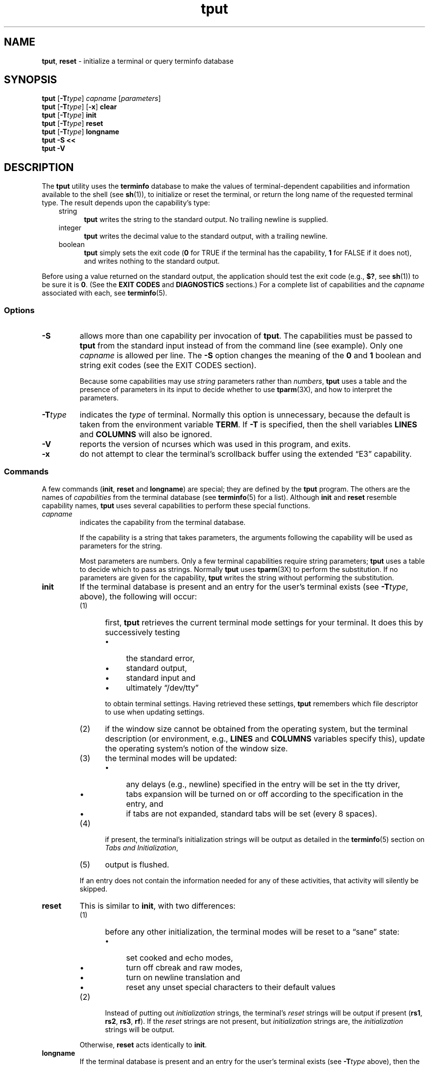 '\" t
.\"***************************************************************************
.\" Copyright 2018-2021,2022 Thomas E. Dickey                                *
.\" Copyright 1998-2016,2017 Free Software Foundation, Inc.                  *
.\"                                                                          *
.\" Permission is hereby granted, free of charge, to any person obtaining a  *
.\" copy of this software and associated documentation files (the            *
.\" "Software"), to deal in the Software without restriction, including      *
.\" without limitation the rights to use, copy, modify, merge, publish,      *
.\" distribute, distribute with modifications, sublicense, and/or sell       *
.\" copies of the Software, and to permit persons to whom the Software is    *
.\" furnished to do so, subject to the following conditions:                 *
.\"                                                                          *
.\" The above copyright notice and this permission notice shall be included  *
.\" in all copies or substantial portions of the Software.                   *
.\"                                                                          *
.\" THE SOFTWARE IS PROVIDED "AS IS", WITHOUT WARRANTY OF ANY KIND, EXPRESS  *
.\" OR IMPLIED, INCLUDING BUT NOT LIMITED TO THE WARRANTIES OF               *
.\" MERCHANTABILITY, FITNESS FOR A PARTICULAR PURPOSE AND NONINFRINGEMENT.   *
.\" IN NO EVENT SHALL THE ABOVE COPYRIGHT HOLDERS BE LIABLE FOR ANY CLAIM,   *
.\" DAMAGES OR OTHER LIABILITY, WHETHER IN AN ACTION OF CONTRACT, TORT OR    *
.\" OTHERWISE, ARISING FROM, OUT OF OR IN CONNECTION WITH THE SOFTWARE OR    *
.\" THE USE OR OTHER DEALINGS IN THE SOFTWARE.                               *
.\"                                                                          *
.\" Except as contained in this notice, the name(s) of the above copyright   *
.\" holders shall not be used in advertising or otherwise to promote the     *
.\" sale, use or other dealings in this Software without prior written       *
.\" authorization.                                                           *
.\"***************************************************************************
.\"
.\" $Id: tput.1,v 1.76 2022/02/12 20:02:20 tom Exp $
.TH tput 1 ""
.ds d /etc/terminfo
.ds n 1
.ie \n(.g .ds `` \(lq
.el       .ds `` ``
.ie \n(.g .ds '' \(rq
.el       .ds '' ''
.de bP
.ie n  .IP \(bu 4
.el    .IP \(bu 2
..
.SH NAME
\fBtput\fP, \fBreset\fP \- initialize a terminal or query terminfo database
.SH SYNOPSIS
\fBtput\fR [\fB\-T\fItype\fR] \fIcapname\fR [\fIparameters\fR]
.br
\fBtput\fR [\fB\-T\fItype\fR] [\fB\-x\fR] \fBclear\fR
.br
\fBtput\fR [\fB\-T\fItype\fR] \fBinit\fR
.br
\fBtput\fR [\fB\-T\fItype\fR] \fBreset\fR
.br
\fBtput\fR [\fB\-T\fItype\fR] \fBlongname\fR
.br
\fBtput \-S\fP  \fB<<\fP
.br
\fBtput \-V\fP
.br
.SH DESCRIPTION
The \fBtput\fP utility uses the \fBterminfo\fP database to make the
values of terminal-dependent capabilities and information available to
the shell (see \fBsh\fP(1)), to initialize or reset the terminal, or
return the long name of the requested terminal type.
The result depends upon the capability's type:
.RS 3
.TP 5
string
\fBtput\fP writes the string to the standard output.
No trailing newline is supplied.
.TP
integer
\fBtput\fP writes the decimal value to the standard output,
with a trailing newline.
.TP
boolean
\fBtput\fP simply sets the exit code
(\fB0\fP for TRUE if the terminal has the capability,
\fB1\fP for FALSE if it does not),
and writes nothing to the standard output.
.RE
.PP
Before using a value returned on the standard output,
the application should test the exit code
(e.g., \fB$?\fP, see \fBsh\fP(1)) to be sure it is \fB0\fP.
(See the \fBEXIT CODES\fP and \fBDIAGNOSTICS\fP sections.)
For a complete list of capabilities
and the \fIcapname\fP associated with each, see \fBterminfo\fP(5).
.SS Options
.TP
\fB\-S\fP
allows more than one capability per invocation of \fBtput\fP.  The
capabilities must be passed to \fBtput\fP from the standard input
instead of from the command line (see example).
Only one \fIcapname\fP is allowed per line.
The \fB\-S\fP option changes the
meaning of the \fB0\fP and \fB1\fP boolean and string exit codes (see the
EXIT CODES section).
.IP
Because some capabilities may use
\fIstring\fP parameters rather than \fInumbers\fP,
\fBtput\fP uses a table and the presence of parameters in its input
to decide whether to use \fBtparm\fP(3X),
and how to interpret the parameters.
.TP
\fB\-T\fItype\fR
indicates the \fItype\fP of terminal.
Normally this option is
unnecessary, because the default is taken from the environment
variable \fBTERM\fP.
If \fB\-T\fP is specified, then the shell
variables \fBLINES\fP and \fBCOLUMNS\fP will also be ignored.
.TP
\fB\-V\fP
reports the version of ncurses which was used in this program, and exits.
.TP
.B \-x
do not attempt to clear the terminal's scrollback buffer
using the extended \*(``E3\*('' capability.
.SS Commands
A few commands (\fBinit\fP, \fBreset\fP and \fBlongname\fP) are
special; they are defined by the \fBtput\fP program.
The others are the names of \fIcapabilities\fP from the terminal database
(see \fBterminfo\fP(5) for a list).
Although \fBinit\fP and \fBreset\fP resemble capability names,
\fBtput\fP uses several capabilities to perform these special functions.
.TP
\fIcapname\fP
indicates the capability from the terminal database.
.IP
If the capability is a string that takes parameters, the arguments
following the capability will be used as parameters for the string.
.IP
Most parameters are numbers.
Only a few terminal capabilities require string parameters;
\fBtput\fP uses a table to decide which to pass as strings.
Normally \fBtput\fP uses \fBtparm\fP(3X) to perform the substitution.
If no parameters are given for the capability,
\fBtput\fP writes the string without performing the substitution.
.TP
\fBinit\fP
If the terminal database is present and an entry for the user's
terminal exists (see \fB\-T\fItype\fR, above), the following will
occur:
.RS
.TP 5
(1)
first, \fBtput\fP retrieves the current terminal mode settings
for your terminal.
It does this by successively testing
.RS
.bP
the standard error,
.bP
standard output,
.bP
standard input and
.bP
ultimately \*(``/dev/tty\*(''
.RE
.IP
to obtain terminal settings.
Having retrieved these settings, \fBtput\fP remembers which
file descriptor to use when updating settings.
.TP
(2)
if the window size cannot be obtained from the operating system,
but the terminal description (or environment, e.g., \fBLINES\fP
and \fBCOLUMNS\fP variables specify this),
update the operating system's notion of the window size.
.TP
(3)
the terminal modes will be updated:
.RS
.bP
any delays (e.g., newline) specified in the entry will
be set in the tty driver,
.bP
tabs expansion will be turned on or off according to
the specification in the entry, and
.bP
if tabs are not expanded,
standard tabs will be set (every 8 spaces).
.RE
.TP
(4)
if present, the terminal's initialization strings will be
output as detailed in the \fBterminfo\fP(5) section on
.IR "Tabs and Initialization" ,
.TP
(5)
output is flushed.
.RE
.IP
If an entry does not
contain the information needed for any of these activities,
that activity will silently be skipped.
.TP
\fBreset\fP
This is similar to \fBinit\fP, with two differences:
.RS
.TP 5
(1)
before any other initialization,
the terminal modes will be reset to a \*(``sane\*('' state:
.RS
.bP
set cooked and echo modes,
.bP
turn off cbreak and raw modes,
.bP
turn on newline translation and
.bP
reset any unset special characters to their default values
.RE
.TP 5
(2)
Instead of putting out \fIinitialization\fP strings, the terminal's
\fIreset\fP strings will be output if present
(\fBrs1\fP, \fBrs2\fP, \fBrs3\fP, \fBrf\fP).
If the \fIreset\fP strings are not present, but \fIinitialization\fP
strings are, the \fIinitialization\fP strings will be output.
.RE
.IP
Otherwise, \fBreset\fP acts identically to \fBinit\fP.
.TP
\fBlongname\fP
If the terminal database is present and an entry for the
user's terminal exists (see \fB\-T\fItype\fR above), then the long name
of the terminal will be put out.
The long name is the last
name in the first line of the terminal's description in the
\fBterminfo\fP database [see \fBterm\fP(5)].
.SS Aliases
\fBtput\fP handles the \fBclear\fP, \fBinit\fP and \fBreset\fP
commands specially:
it allows for the possibility that it is invoked by a link with those names.
.PP
If \fBtput\fP is invoked by a link named \fBreset\fP, this has the
same effect as \fBtput reset\fP.
The \fBtset\fP(\*n) utility also treats a link named \fBreset\fP specially.
.PP
Before ncurses 6.1, the two utilities were different from each other:
.bP
\fBtset\fP utility reset the terminal modes and special characters
(not done with \fBtput\fP).
.bP
On the other hand, \fBtset\fP's repertoire of terminal capabilities for
resetting the terminal was more limited,
i.e., only \fBreset_1string\fP, \fBreset_2string\fP and \fBreset_file\fP
in contrast to the tab-stops and margins which are set by this utility.
.bP
The \fBreset\fP program is usually an alias for \fBtset\fP,
because of this difference with resetting terminal modes and special characters.
.PP
With the changes made for ncurses 6.1, the \fIreset\fP feature of the
two programs is (mostly) the same.
A few differences remain:
.bP
The \fBtset\fP program waits one second when resetting,
in case it happens to be a hardware terminal.
.bP
The two programs write the terminal initialization strings
to different streams (i.e., the standard error for \fBtset\fP and the
standard output for \fBtput\fP).
.IP
\fBNote:\fP although these programs write to different streams,
redirecting their output to a file will capture only part of their actions.
The changes to the terminal modes are not affected by redirecting the output.
.PP
If \fBtput\fP is invoked by a link named \fBinit\fP, this has the
same effect as \fBtput init\fP.
Again, you are less likely to use that link because another program
named \fBinit\fP has a more well-established use.
.SS Terminal Size
.PP
Besides the special commands (e.g., \fBclear\fP),
tput treats certain terminfo capabilities specially:
\fBlines\fP and \fBcols\fP.
tput calls \fBsetupterm\fP(3X) to obtain the terminal size:
.bP
first, it gets the size from the terminal database
(which generally is not provided for terminal emulators
which do not have a fixed window size)
.bP
then it asks the operating system for the terminal's size
(which generally works, unless connecting via a serial line which
does not support \fINAWS\fP: negotiations about window size).
.bP
finally, it inspects the environment variables \fBLINES\fP and \fBCOLUMNS\fP
which may override the terminal size.
.PP
If the \fB\-T\fP option is given
tput ignores the environment variables by calling \fBuse_tioctl(TRUE)\fP,
relying upon the operating system (or finally, the terminal database).
.SH EXAMPLES
.TP 5
\fBtput init\fP
Initialize the terminal according to the type of
terminal in the environmental variable \fBTERM\fP.  This
command should be included in everyone's .profile after
the environmental variable \fBTERM\fP has been exported, as
illustrated on the \fBprofile\fP(5) manual page.
.TP 5
\fBtput \-T5620 reset\fP
Reset an AT&T 5620 terminal, overriding the type of
terminal in the environmental variable \fBTERM\fP.
.TP 5
\fBtput cup 0 0\fP
Send the sequence to move the cursor to row \fB0\fP, column \fB0\fP
(the upper left corner of the screen, usually known as the \*(``home\*(''
cursor position).
.TP 5
\fBtput clear\fP
Echo the clear-screen sequence for the current terminal.
.TP 5
\fBtput cols\fP
Print the number of columns for the current terminal.
.TP 5
\fBtput \-T450 cols\fP
Print the number of columns for the 450 terminal.
.TP 5
\fBbold=`tput smso` offbold=`tput rmso`\fP
Set the shell variables \fBbold\fP, to begin stand-out mode
sequence, and \fBoffbold\fP, to end standout mode sequence,
for the current terminal.
This might be followed by a
prompt: \fBecho "${bold}Please type in your name: ${offbold}\\c"\fP
.TP 5
\fBtput hc\fP
Set exit code to indicate if the current terminal is a hard copy terminal.
.TP 5
\fBtput cup 23 4\fP
Send the sequence to move the cursor to row 23, column 4.
.TP 5
\fBtput cup\fP
Send the terminfo string for cursor-movement, with no parameters substituted.
.TP 5
\fBtput longname\fP
Print the long name from the \fBterminfo\fP database for the
type of terminal specified in the environmental
variable \fBTERM\fP.
.PP
.RS 5
\fBtput \-S <<!\fP
.br
\fB> clear\fP
.br
\fB> cup 10 10\fP
.br
\fB> bold\fP
.br
\fB> !\fP
.RE
.TP 5
\&
This example shows \fBtput\fP processing several capabilities
in one invocation.
It clears the screen,
moves the cursor to position 10, 10
and turns on bold (extra bright) mode.
The list is terminated by an exclamation mark (\fB!\fP) on a line by itself.
.SH FILES
.TP
\fB\*d\fP
compiled terminal description database
.TP
\fB/usr/share/tabset/*\fP
tab settings for some terminals, in a format
appropriate to be output to the terminal (escape
sequences that set margins and tabs); for more
information, see the
.IR "Tabs and Initialization" ,
section of \fBterminfo\fP(5)
.SH EXIT CODES
If the \fB\-S\fP option is used,
\fBtput\fP checks for errors from each line,
and if any errors are found, will set the exit code to 4 plus the
number of lines with errors.
If no errors are found, the exit code is \fB0\fP.
No indication of which line failed can be given so
exit code \fB1\fP will never appear.
Exit codes \fB2\fP, \fB3\fP, and
\fB4\fP retain their usual interpretation.
If the \fB\-S\fP option is not used,
the exit code depends on the type of \fIcapname\fP:
.RS 3
.TP
.I boolean
a value of \fB0\fP is set for TRUE and \fB1\fP for FALSE.
.TP
.I string
a value of \fB0\fP is set if the
\fIcapname\fP is defined for this terminal \fItype\fP (the value of
\fIcapname\fP is returned on standard output);
a value of \fB1\fP is set if \fIcapname\fP
is not defined for this terminal \fItype\fP
(nothing is written to standard output).
.TP
.I integer
a value of \fB0\fP is always set,
whether or not \fIcapname\fP is defined for this terminal \fItype\fP.
To determine if \fIcapname\fP is defined for this terminal \fItype\fP,
the user must test the value written to standard output.
A value of \fB\-1\fP
means that \fIcapname\fP is not defined for this terminal \fItype\fP.
.TP
.I other
\fBreset\fP or \fBinit\fP may fail to find their respective files.
In that case, the exit code is set to 4 + \fBerrno\fP.
.RE
.PP
Any other exit code indicates an error; see the DIAGNOSTICS section.
.SH DIAGNOSTICS
\fBtput\fP prints the following error messages and sets the corresponding exit
codes.
.PP
.ne 15
.TS
l l.
exit code	error message
=
\fB0\fP	T{
(\fIcapname\fP is a numeric variable that is not specified in the
\fBterminfo\fP(5) database for this terminal type, e.g.
\fBtput \-T450 lines\fP and \fBtput \-Thp2621 xmc\fP)
T}
\fB1\fP	no error message is printed, see the \fBEXIT CODES\fP section.
\fB2\fP	usage error
\fB3\fP	unknown terminal \fItype\fP or no \fBterminfo\fP database
\fB4\fP	unknown \fBterminfo\fP capability \fIcapname\fP
\fB>4\fP	error occurred in \-S
=
.TE
.SH HISTORY
The \fBtput\fP command was begun by Bill Joy in 1980.
The initial version only cleared the screen.
.PP
AT&T System V provided a different \fBtput\fP command:
.bP
SVr2 provided a rudimentary \fBtput\fP
which checked the parameter against each
predefined capability and returned the corresponding value.
This version of \fBtput\fP did not use \fBtparm\fP(3X) for
the capabilities which are parameterized.
.bP
SVr3 replaced that, a year later, by a more extensive program
whose \fBinit\fP and \fBreset\fP subcommands
(more than half the program) were incorporated from
the \fBreset\fP feature of BSD \fBtset\fP written by Eric Allman.
.bP
SVr4 added color initialization using the \fBorig_colors\fP and
\fBorig_pair\fP capabilities in the \fBinit\fP subcommand.
.PP
Keith Bostic replaced the BSD \fBtput\fP command in 1989
with a new implementation
based on the AT&T System V program \fBtput\fP.
Like the AT&T program, Bostic's version
accepted some parameters named for \fIterminfo\fP capabilities
(\fBclear\fP, \fBinit\fP, \fBlongname\fP and \fBreset\fP).
However (because he had only \fItermcap\fP available),
it accepted \fItermcap\fP names for other capabilities.
Also, Bostic's BSD \fBtput\fP did not modify the terminal I/O modes
as the earlier BSD \fBtset\fP had done.
.PP
At the same time, Bostic added a shell script named \*(``clear\*('',
which used \fBtput\fP to clear the screen.
.PP
Both of these appeared in 4.4BSD,
becoming the \*(``modern\*('' BSD implementation of \fBtput\fP.
.PP
This implementation of \fBtput\fP began from a different source than
AT&T or BSD: Ross Ridge's \fImytinfo\fP package, published on
\fIcomp.sources.unix\fP in December 1992.
Ridge's program made more sophisticated use of the terminal capabilities
than the BSD program.
Eric Raymond used that \fBtput\fP program
(and other parts of \fImytinfo\fP) in ncurses in June 1995.
Using the portions dealing with terminal capabilities
almost without change,
Raymond made improvements to the way the command-line parameters
were handled.
.SH PORTABILITY
.PP
This implementation of \fBtput\fP differs from AT&T \fBtput\fP in
two important areas:
.bP
\fBtput\fP \fIcapname\fP writes to the standard output.
That need not be a regular terminal.
However, the subcommands which manipulate terminal modes
may not use the standard output.
.IP
The AT&T implementation's \fBinit\fP and \fBreset\fP commands
use the BSD (4.1c) \fBtset\fP source, which manipulates terminal modes.
It successively tries standard output, standard error, standard input
before falling back to \*(``/dev/tty\*('' and finally just assumes
a 1200Bd terminal.
When updating terminal modes, it ignores errors.
.IP
Until changes made after ncurses 6.0,
\fBtput\fP did not modify terminal modes.
\fBtput\fP now uses a similar scheme,
using functions shared with \fBtset\fP
(and ultimately based on the 4.4BSD \fBtset\fP).
If it is not able to open a terminal, e.g., when running in \fBcron\fP(1),
\fBtput\fP will return an error.
.bP
AT&T \fBtput\fP guesses the type of its \fIcapname\fP operands by seeing if
all of the characters are numeric, or not.
.IP
Most implementations which provide support for \fIcapname\fP operands
use the \fBtparm\fP function to expand parameters in it.
That function expects a mixture of numeric and string parameters,
requiring \fBtput\fP to know which type to use.
.IP
This implementation uses a table to determine the parameter types for
the standard \fIcapname\fP operands, and an internal library
function to analyze nonstandard \fIcapname\fP operands.
.IP
Besides providing more reliable operation than AT&T's utility,
a portability problem is introduced by this analysis:
An OpenBSD developer adapted the internal library function from ncurses
to port NetBSD's termcap-based \fBtput\fP to terminfo.
That had been modified to interpret multiple commands on a line.
Portable applications should not rely upon this feature;
ncurses provides it to support applications written
specifically for OpenBSD.
.PP
This implementation (unlike others) can accept both \fItermcap\fP
and \fIterminfo\fP names for the \fIcapname\fP feature,
if
\fItermcap\fP support is compiled in.
However, the predefined \fItermcap\fP and \fIterminfo\fP names have two
ambiguities in this case (and the \fIterminfo\fP name is assumed):
.bP
The \fItermcap\fP name \fBdl\fP corresponds to
the \fIterminfo\fP name \fBdl1\fP (delete one line).
.br
The \fIterminfo\fP name \fBdl\fP corresponds to
the \fItermcap\fP name \fBDL\fP (delete a given number of lines).
.bP
The \fItermcap\fP name \fBed\fP corresponds to
the \fIterminfo\fP name \fBrmdc\fP (end delete mode).
.br
The \fIterminfo\fP name \fBed\fP corresponds to
the \fItermcap\fP name \fBcd\fP (clear to end of screen).
.PP
The \fBlongname\fP and \fB\-S\fP options, and the parameter-substitution
features used in the \fBcup\fP example,
were not supported in BSD curses before 4.3reno (1989) or in
AT&T/USL curses before SVr4 (1988).
.PP
IEEE Std 1003.1/The Open Group  Base Specifications Issue 7 (POSIX.1-2008)
documents only the operands for \fBclear\fP, \fBinit\fP and \fBreset\fP.
There are a few interesting observations to make regarding that:
.bP
In this implementation, \fBclear\fP is part of the \fIcapname\fP support.
The others (\fBinit\fP and \fBlongname\fP) do not correspond to terminal
capabilities.
.bP
Other implementations of \fBtput\fP on
SVr4-based systems such as Solaris, IRIX64 and HPUX
as well as others such as AIX and Tru64
provide support for \fIcapname\fP operands.
.bP
A few platforms such as FreeBSD recognize termcap names rather
than terminfo capability names in their respective \fBtput\fP commands.
Since 2010, NetBSD's \fBtput\fP uses terminfo names.
Before that, it (like FreeBSD) recognized termcap names.
.IP
Beginning in 2021, FreeBSD uses the ncurses \fBtput\fP,
configured for both terminfo (tested first) and termcap (as a fallback).
.PP
Because (apparently) \fIall\fP of the certified Unix systems
support the full set of capability names, the reasoning for documenting
only a few may not be apparent.
.bP
X/Open Curses Issue 7 documents \fBtput\fP differently, with \fIcapname\fP
and the other features used in this implementation.
.bP
That is, there are two standards for \fBtput\fP:
POSIX (a subset) and X/Open Curses (the full implementation).
POSIX documents a subset to avoid the complication of including X/Open Curses
and the terminal capabilities database.
.bP
While it is certainly possible to write a \fBtput\fP program
without using curses,
none of the systems which have a curses implementation provide
a \fBtput\fP utility which does not provide the \fIcapname\fP feature.
.PP
X/Open Curses Issue 7 (2009) is the first version to document utilities.
However that part of X/Open Curses does not follow existing practice
(i.e., Unix features documented in SVID 3):
.bP
It assigns exit code 4 to \*(``invalid operand\*('',
which may be the same as \fIunknown capability\fP.
For instance, the source code for Solaris' xcurses uses the term
\*(``invalid\*('' in this case.
.bP
It assigns exit code 255 to a numeric variable that is not specified in
the terminfo database.
That likely is a documentation error,
confusing the \fB\-1\fP written to the standard output for an absent
or cancelled numeric value versus an (unsigned) exit code.
.PP
The various Unix systems (AIX, HPUX, Solaris) use the same exit-codes
as ncurses.
.PP
NetBSD curses documents different exit codes which do not correspond
to either ncurses or X/Open.
.SH SEE ALSO
\fBclear\fP(\*n),
\fBstty\fP(1),
\fBtabs\fP(\*n),
\fBtset\fP(\*n),
\fBtermcap\fP(3NCURSES),
\fBterminfo\fP(5).
.PP
This describes \fBncurses\fP
version 6.3 (patch 20220423).
